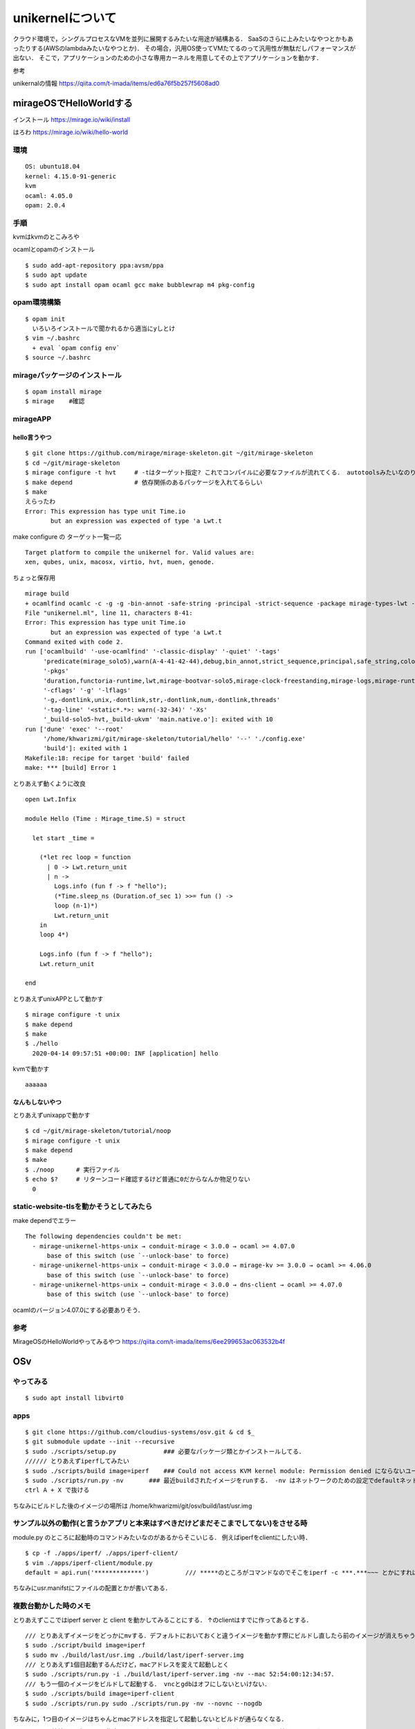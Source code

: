 ====================
unikernelについて
====================

クラウド環境で，シングルプロセスなVMを並列に展開するみたいな用途が結構ある．
SaaSのさらに上みたいなやつとかもあったりする(AWSのlambdaみたいなやつとか)．
その場合，汎用OS使ってVMたてるのって汎用性が無駄だしパフォーマンスが出ない．
そこで，アプリケーションのための小さな専用カーネルを用意してその上でアプリケーションを動かす．



参考

unikernalの情報
https://qiita.com/t-imada/items/ed6a76f5b257f5608ad0


mirageOSでHelloWorldする
===========================

インストール
https://mirage.io/wiki/install

はろわ
https://mirage.io/wiki/hello-world

環境
-----

::

  OS: ubuntu18.04
  kernel: 4.15.0-91-generic
  kvm
  ocaml: 4.05.0
  opam: 2.0.4

手順
------

kvmはkvmのとこみろや

ocamlとopamのインストール

::

  $ sudo add-apt-repository ppa:avsm/ppa
  $ sudo apt update
  $ sudo apt install opam ocaml gcc make bubblewrap m4 pkg-config


opam環境構築
-------------

::

  $ opam init 
    いろいろインストールで聞かれるから適当にyしとけ
  $ vim ~/.bashrc 
    + eval `opam config env`
  $ source ~/.bashrc

mirageパッケージのインストール
-------------------------------

::

  $ opam install mirage
  $ mirage    #確認


mirageAPP
-----------

hello言うやつ
````````````````

::

  $ git clone https://github.com/mirage/mirage-skeleton.git ~/git/mirage-skeleton
  $ cd ~/git/mirage-skeleton
  $ mirage configure -t hvt     # -tはターゲット指定? これでコンパイルに必要なファイルが流れてくる． autotoolsみたいなのりだと思う． Makefileも出てくる
  $ make depend                 # 依存関係のあるパッケージを入れてるらしい
  $ make 
  えらったわ
  Error: This expression has type unit Time.io
         but an expression was expected of type 'a Lwt.t


make configure の ターゲット一覧一応

::

  Target platform to compile the unikernel for. Valid values are:
  xen, qubes, unix, macosx, virtio, hvt, muen, genode.

ちょっと保存用

::

  mirage build
  + ocamlfind ocamlc -c -g -g -bin-annot -safe-string -principal -strict-sequence -package mirage-types-lwt -package mirage-types -package mirage-solo5 -package mirage-runtime -package mirage-logs -package mirage-clock-freestanding -package mirage-bootvar-solo5 -package lwt -package functoria-runtime -package duration -predicates mirage_solo5 -w A-4-41-42-44 -color always -o unikernel.cmo unikernel.ml
  File "unikernel.ml", line 11, characters 8-41:
  Error: This expression has type unit Time.io
         but an expression was expected of type 'a Lwt.t
  Command exited with code 2.
  run ['ocamlbuild' '-use-ocamlfind' '-classic-display' '-quiet' '-tags'
       'predicate(mirage_solo5),warn(A-4-41-42-44),debug,bin_annot,strict_sequence,principal,safe_string,color(always)'
       '-pkgs'
       'duration,functoria-runtime,lwt,mirage-bootvar-solo5,mirage-clock-freestanding,mirage-logs,mirage-runtime,mirage-solo5,mirage-types,mirage-types-lwt'
       '-cflags' '-g' '-lflags'
       '-g,-dontlink,unix,-dontlink,str,-dontlink,num,-dontlink,threads'
       '-tag-line' '<static*.*>: warn(-32-34)' '-Xs'
       '_build-solo5-hvt,_build-ukvm' 'main.native.o']: exited with 10
  run ['dune' 'exec' '--root'
       '/home/khwarizmi/git/mirage-skeleton/tutorial/hello' '--' './config.exe'
       'build']: exited with 1
  Makefile:18: recipe for target 'build' failed
  make: *** [build] Error 1


とりあえず動くように改良

::

  open Lwt.Infix

  module Hello (Time : Mirage_time.S) = struct

    let start _time =

      (*let rec loop = function
        | 0 -> Lwt.return_unit
        | n ->
          Logs.info (fun f -> f "hello");
          (*Time.sleep_ns (Duration.of_sec 1) >>= fun () ->
          loop (n-1)*)
          Lwt.return_unit
      in
      loop 4*)

      Logs.info (fun f -> f "hello");
      Lwt.return_unit

  end

とりあえずunixAPPとして動かす

::

  $ mirage configure -t unix
  $ make depend
  $ make 
  $ ./hello
    2020-04-14 09:57:51 +00:00: INF [application] hello

kvmで動かす

::

  aaaaaa


なんもしないやつ
```````````````````

とりあえずunixappで動かす

::

  $ cd ~/git/mirage-skeleton/tutorial/noop
  $ mirage configure -t unix
  $ make depend
  $ make 
  $ ./noop      # 実行ファイル
  $ echo $?     # リターンコード確認するけど普通に0だからなんか物足りない
    0


static-website-tlsを動かそうとしてみたら
------------------------------------------

make dependでエラー

::

  The following dependencies couldn't be met:
    - mirage-unikernel-https-unix → conduit-mirage < 3.0.0 → ocaml >= 4.07.0
        base of this switch (use `--unlock-base' to force)
    - mirage-unikernel-https-unix → conduit-mirage < 3.0.0 → mirage-kv >= 3.0.0 → ocaml >= 4.06.0
        base of this switch (use `--unlock-base' to force)
    - mirage-unikernel-https-unix → conduit-mirage < 3.0.0 → dns-client → ocaml >= 4.07.0
        base of this switch (use `--unlock-base' to force)

ocamlのバージョン4.07.0にする必要ありそう．

参考
-------


MirageOSのHelloWorldやってみるやつ
https://qiita.com/t-imada/items/6ee299653ac063532b4f



OSv
=====

やってみる
-----------

::

  $ sudo apt install libvirt0

apps
-------

::

  $ git clone https://github.com/cloudius-systems/osv.git & cd $_
  $ git submodule update --init --recursive
  $ sudo ./scripts/setup.py             ### 必要なパッケージ類とかインストールしてる．
  ////// とりあえずiperfしてみたい
  $ sudo ./scripts/build image=iperf    ### Could not access KVM kernel module: Permission denied にならないユーザならsudoいらない． (usermod -aG kvm <user name>)
  $ sudo ./scripts/run.py -nv       ### 最近buildされたイメージをrunする． -nv はネットワークのための設定でdefaultネットワークインタフェースを生やしてくれるなんともえらいオプション ちなみにtapn(nは環境依存の整数)としてホストから見える
  ctrl A + X で抜ける

ちなみにビルドした後のイメージの場所は /home/khwarizmi/git/osv/build/last/usr.img 

サンプル以外の動作(と言うかアプリと本来はすべきだけどまだそこまでしてない)をさせる時
----------------------------------------------------------------------------------------

module.py のところに起動時のコマンドみたいなのがあるからそこいじる．
例えばiperfをclientにしたい時．

::

  $ cp -f ./apps/iperf/ ./apps/iperf-client/
  $ vim ./apps/iperf-client/module.py
  default = api.run('*************')          /// *****のところがコマンドなのでそこをiperf -c ***.***~~~ とかにすればいい．

ちなみにusr.manifstにファイルの配置とかが書いてある．

複数台動かした時のメモ
-------------------------

とりあえずここではiperf server と client を動かしてみることにする．
↑のclientはすでに作ってあるとする．


::

  /// とりあえずイメージをどっかにmvする．デフォルトにおいておくと違うイメージを動かす際にビルドし直したら前のイメージが消えちゃうのでね．
  $ sudo ./script/build image=iperf
  $ sudo mv ./build/last/usr.img ./build/last/iperf-server.img
  /// とりあえず1個目起動するんだけど，macアドレスを変えて起動しとく
  $ sudo ./scripts/run.py -i ./build/last/iperf-server.img -nv --mac 52:54:00:12:34:57．
  /// もう一個のイメージをビルドして起動する． vncとgdbはオフにしないといけない．
  $ sudo ./scripts/build image=iperf-client
  $ sudo ./scripts/run.py sudo ./scripts/run.py -nv --novnc --nogdb
  
ちなみに，1つ目のイメージはちゃんとmacアドレスを指定して起動しないとビルドが通らなくなる．

-b [bridge] で接続するブリッジを指定できるけど，dhcpいないとアドレス振られない．
もちろん普通にkvmのやつでよい．て言うかkvmの(と言うかlibvirtの?)dhcpってどこでやってるんだろうね．
natはiptablesだってよく聞くけど．

minecraft serverを動かそうとした時のmemo
-------------------------------------------

apps 内のサンプルアプリケーションで，kernelにおくアプリケーションの設定ファイルとかは多分usr.manifestに書かれてる．
必要なサブシステムは多分moduleのところとかにあって，必要なものはmodule.pyにrequireとかってしてあって，それを取りにいくと思う．
こけてるところはca-certificateのところな感じ．
java?のアプリケーションのいくつかも大体同じようなところでブッコケる．

エラーは

::

	///sudoなしだと
  Makefile:8: recipe for target 'module' failed
	make: *** [module] Error 1
	Traceback (most recent call last):
		File "scripts/module.py", line 280, in <module>
			args.func(args)
		File "scripts/module.py", line 233, in build
			make_modules(modules, args)
		File "scripts/module.py", line 124, in make_modules
			raise Exception('make failed for ' + module.name)
	Exception: make failed for ca-certificates
	./scripts/build failed: ( for i in "${args[@]}";
	do
			case $i in
					*=*)
							export "$i"
					;;
			esac;
	done; export fs_type mode OSV_BUILD_PATH; export ARCH=$arch OSV_BASE=$SRC; scripts/module.py $j_arg build -c "$modules" $usrskel_arg $no_required_arg )

  ///sudoありだと
  Adding /usr/lib/jvm/java/jre/lib/security/cacerts...
  terminate called after throwing an instance of 'std::system_error'
    what():  chmod: No such file or directory
  Aborted
  [backtrace]
  0x00000000404be9b3 <???+1078716851>
  0x662068637573206e <???+1970479214>
  qemu-system-x86_64: terminating on signal 2
  Traceback (most recent call last):
    File "/home/khwarizmi/git/osv/scripts/upload_manifest.py", line 170, in <module>
      main()
    File "/home/khwarizmi/git/osv/scripts/upload_manifest.py", line 160, in main
      upload(osv, manifest, depends, upload_port)
    File "/home/khwarizmi/git/osv/scripts/upload_manifest.py", line 107, in upload
      s.recv(1)
  KeyboardInterrupt
  Traceback (most recent call last):
    File "scripts/run.py", line 615, in <module>
      main(cmdargs)
    File "scripts/run.py", line 485, in main
      start_osv(options)
    File "scripts/run.py", line 469, in start_osv
      launchers[options.hypervisor](options)
    File "scripts/run.py", line 282, in start_osv_qemu
      ret = subprocess.call(cmdline, env=qemu_env)
    File "/usr/lib/python3.8/subprocess.py", line 342, in call
      return p.wait(timeout=timeout)
    File "/usr/lib/python3.8/subprocess.py", line 1079, in wait
      return self._wait(timeout=timeout)
    File "/usr/lib/python3.8/subprocess.py", line 1804, in _wait
      (pid, sts) = self._try_wait(0)
    File "/usr/lib/python3.8/subprocess.py", line 1762, in _try_wait
      (pid, sts) = os.waitpid(self.pid, wait_flags)

jreの証明書?のところら辺の設定とかなのかなとは思ってるけどよくわからん．
あとこれ

::
  
  ag /usr/lib/jvm/java/jre/lib/security/cacerts
  openjdk8-from-host/module.py
  39:usr_files.link('/usr/lib/jvm/java/jre/lib/security/cacerts').to('/etc/pki/java/cacerts')

module/openjdk8-from-host/module.pyをちょっと編集してみたりはした．



includeOS
=============

https://github.com/includeos/IncludeOS
https://includeos.readthedocs.io/en/latest/Getting-started.html

location
-------------

デフォルトのプロジェクトpathは /usr/local/includeos だけど↓で設定．

::

  $ echo export INCLUDEOS_PREFIX='$HOME'/includeos >> .bashrc
  $ echo export PATH='$PATH':'$INCLUDEOS_PREFIX'/bin >> $HOME/.bashrc

install
---------

dependency
----------------

- The conan package manager (1.13.1 or newer)    https://docs.conan.io/en/latest/installation.html
- cmake, make, nasm (x86/x86_64 only)
- clang, or alternatively gcc on linux. Prebuilt packages are available for clang 6.0 and gcc 7.3.

::

  $ sudo apt install cmake nasm build-essential


ちょっとconanがわからんかったのでいったんやめとく
